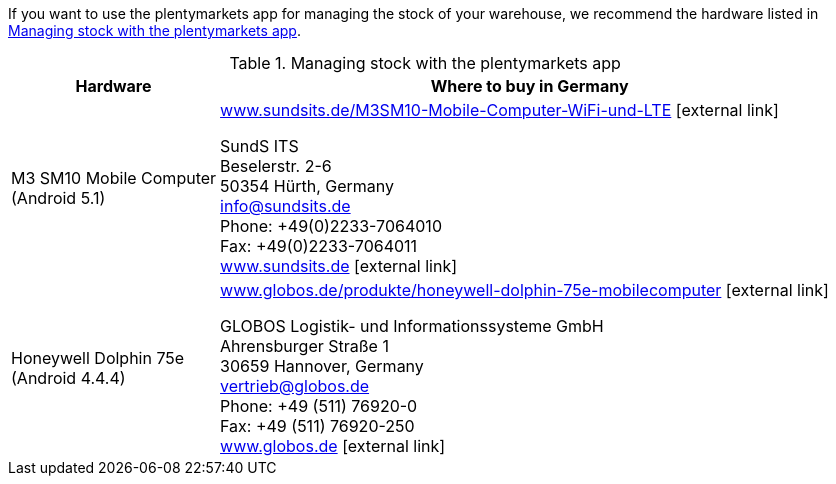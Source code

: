 If you want to use the plentymarkets app for managing the stock of your warehouse, we recommend the hardware listed in <<table-requirements-inventory-management>>.

[[table-requirements-inventory-management]]
.Managing stock with the plentymarkets app
[cols="1,3"]
|====
|Hardware |Where to buy in Germany

|M3 SM10 Mobile Computer +
(Android 5.1)
|link:https://www.sundsits.de/M3SM10-Mobile-Computer-WiFi-und-LTE[www.sundsits.de/M3SM10-Mobile-Computer-WiFi-und-LTE^]{nbsp}icon:external-link[] +

SundS ITS +
Beselerstr. 2-6 +
50354 Hürth, Germany +
info@sundsits.de +
Phone: +49(0)2233-7064010 +
Fax: +49(0)2233-7064011 +
link:https://www.sundsits.de[www.sundsits.de^]{nbsp}icon:external-link[]

|Honeywell Dolphin 75e +
(Android 4.4.4)
|link:http://www.globos.de/produkte/honeywell-dolphin-75e-mobilecomputer[www.globos.de/produkte/honeywell-dolphin-75e-mobilecomputer^]{nbsp}icon:external-link[]

GLOBOS Logistik- und Informationssysteme GmbH +
Ahrensburger Straße 1 +
30659 Hannover, Germany +
vertrieb@globos.de +
Phone: +49 (511) 76920-0 +
Fax: +49 (511) 76920-250 +
link:http://www.globos.de[www.globos.de^]{nbsp}icon:external-link[]
|====

